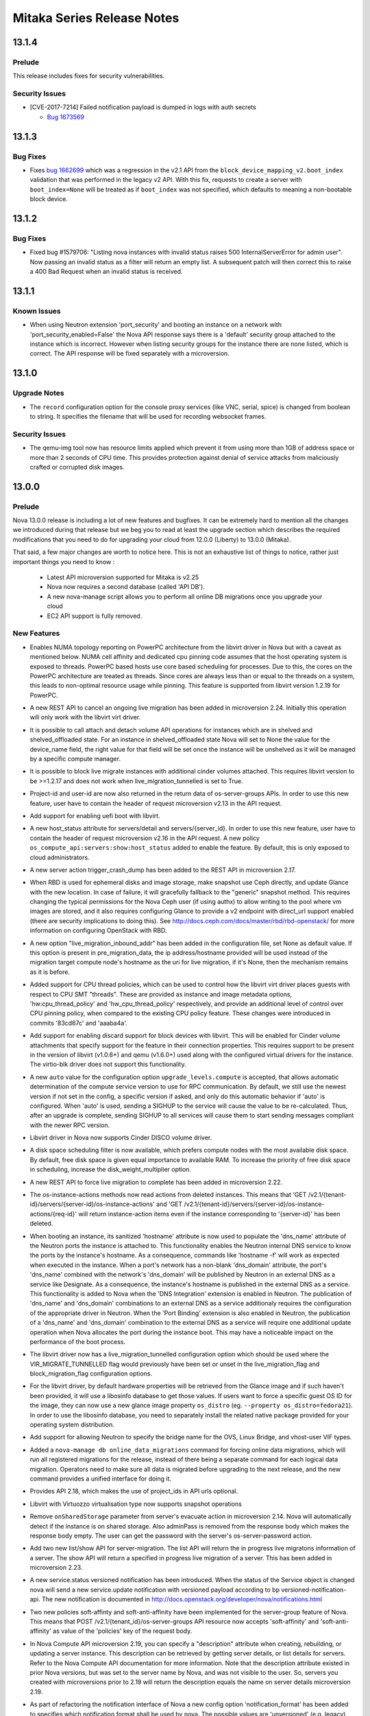 ===================================
 Mitaka Series Release Notes
===================================

.. _Release Notes_13.1.4_stable_mitaka:

13.1.4
======

.. _Release Notes_13.1.4_stable_mitaka_Prelude:

Prelude
-------

.. releasenotes/notes/bug-1673569-cve-2017-7214-2d7644b356015c93.yaml @ b'e193201fa1de5b08b29adefd8c149935c5529598'

This release includes fixes for security vulnerabilities.


.. _Release Notes_13.1.4_stable_mitaka_Security Issues:

Security Issues
---------------

.. releasenotes/notes/bug-1673569-cve-2017-7214-2d7644b356015c93.yaml @ b'e193201fa1de5b08b29adefd8c149935c5529598'

- [CVE-2017-7214] Failed notification payload is dumped in logs with auth secrets

  * `Bug 1673569 <https://bugs.launchpad.net/nova/+bug/1673569>`_


.. _Release Notes_13.1.3_stable_mitaka:

13.1.3
======

.. _Release Notes_13.1.3_stable_mitaka_Bug Fixes:

Bug Fixes
---------

.. releasenotes/notes/bug-1662699-06203e7262e02aa6.yaml @ b'9b3c4736a35b0db6ceff38786fb706a6a312a7ab'

- Fixes `bug 1662699`_ which was a regression in the v2.1 API from the
  ``block_device_mapping_v2.boot_index`` validation that was performed in the
  legacy v2 API. With this fix, requests to create a server with
  ``boot_index=None`` will be treated as if ``boot_index`` was not specified,
  which defaults to meaning a non-bootable block device.

  .. _bug 1662699: https://bugs.launchpad.net/nova/+bug/1662699


.. _Release Notes_13.1.2_stable_mitaka:

13.1.2
======

.. _Release Notes_13.1.2_stable_mitaka_Bug Fixes:

Bug Fixes
---------

.. releasenotes/notes/list-server-bad-status-fix-7db504b38c8d732f.yaml @ b'9a97047850e6febce090cee9a5f2224cdf02a2c3'

- Fixed bug #1579706: "Listing nova instances with invalid status raises 500
  InternalServerError for admin user". Now passing an invalid status as a
  filter will return an empty list. A subsequent patch will then correct this
  to raise a 400 Bad Request when an invalid status is received.


.. _Release Notes_13.1.1_stable_mitaka:

13.1.1
======

.. _Release Notes_13.1.1_stable_mitaka_Known Issues:

Known Issues
------------

.. releasenotes/notes/known-issue-on-api-1efca45440136f3e.yaml @ b'84d5697c9e614c2bf299e213f5398e4ecf160400'

- When using Neutron extension 'port_security' and booting an instance on a network with 'port_security_enabled=False' the Nova API response says there is a 'default' security group attached to the instance which is incorrect. However when listing security groups for the instance there are none listed, which is correct. The API response will be fixed separately with a microversion.


.. _Release Notes_13.1.0_stable_mitaka:

13.1.0
======

.. _Release Notes_13.1.0_stable_mitaka_Upgrade Notes:

Upgrade Notes
-------------

.. releasenotes/notes/bug-1559026-47c3fa3468d66b07.yaml @ b'3c008718e15f0d2da717f04ff211e9da6d80ff2d'

- The ``record`` configuration option for the console proxy services (like VNC, serial, spice) is changed from boolean to string. It specifies the filename that will be used for recording websocket frames.


.. _Release Notes_13.1.0_stable_mitaka_Security Issues:

Security Issues
---------------

.. releasenotes/notes/apply-limits-to-qemu-img-8813f7a333ebdf69.yaml @ b'c8ec9ebf379c61d73c5671a75dd2a4e4ae1403fb'

- The qemu-img tool now has resource limits applied which prevent it from using more than 1GB of address space or more than 2 seconds of CPU time. This provides protection against denial of service attacks from maliciously crafted or corrupted disk images.


.. _Release Notes_13.0.0_stable_mitaka:

13.0.0
======

.. _Release Notes_13.0.0_stable_mitaka_Prelude:

Prelude
-------

.. releasenotes/notes/add-aggregate-type-extra-specs-affinity-filter-79a2d3ee152b8ecd.yaml @ b'a5486b32a3c476f3ad584d8ff7c4eda2bb3e400d'



.. releasenotes/notes/api_servers_no_scheme-e4aa216d251022f2.yaml @ b'1c18f1838526de11ddd2ab42b4a49ab8df2ee8d1'



.. releasenotes/notes/disable_ec2_api_by_default-0ec0946433fc7119.yaml @ b'7b1fb84f68bbcef0c496d3990e5d6b99a5360bc8'



.. releasenotes/notes/lock_policy-75bea372036acbd5.yaml @ b'a5486b32a3c476f3ad584d8ff7c4eda2bb3e400d'



.. releasenotes/notes/mitaka_prelude-c8b955ed78a5ad65.yaml @ b'f4a8cdb91f96f7b5674a06c00c881fcae864b062'

Nova 13.0.0 release is including a lot of new features and bugfixes. It can
be extremely hard to mention all the changes we introduced during that
release but we beg you to read at least the upgrade section which describes
the required modifications that you need to do for upgrading your cloud
from 12.0.0 (Liberty) to 13.0.0 (Mitaka).

That said, a few major changes are worth to notice here. This is not an
exhaustive list of things to notice, rather just important things you need
to know :

    - Latest API microversion supported for Mitaka is v2.25
    - Nova now requires a second database (called 'API DB').
    - A new nova-manage script allows you to perform all online DB
      migrations once you upgrade your cloud
    - EC2 API support is fully removed.


.. releasenotes/notes/new-oslo-reports-option-619c3dbf3ae320fb.yaml @ b'a5486b32a3c476f3ad584d8ff7c4eda2bb3e400d'



.. releasenotes/notes/reserved-hugepages-per-nodes-f36225d5fca807e4.yaml @ b'7b1fb84f68bbcef0c496d3990e5d6b99a5360bc8'



.. releasenotes/notes/switch-to-oslo-cache-7114a0ab2dea52df.yaml @ b'205fb7c8b34e521bdc14b5c3698d1597753b27d4'



.. _Release Notes_13.0.0_stable_mitaka_New Features:

New Features
------------

.. releasenotes/notes/1516578-628b417b372f4f0f.yaml @ b'1a2443ce67700c494275a3ea51e584c551f7490f'

- Enables NUMA topology reporting on PowerPC architecture
  from the libvirt driver in Nova but with a caveat as mentioned below.
  NUMA cell affinity and dedicated cpu pinning
  code assumes that the host operating system is exposed to threads.
  PowerPC based hosts use core based scheduling for processes.
  Due to this, the cores on the PowerPC architecture are treated as
  threads. Since cores are always less than or equal
  to the threads on a system, this leads to non-optimal resource usage
  while pinning. This feature is supported from libvirt version 1.2.19
  for PowerPC.

.. releasenotes/notes/abort-live-migration-cb902bb0754b11b6.yaml @ b'fa002925460e70d988d1b4dd1ea594c680a43740'

- A new REST API to cancel an ongoing live migration has been added in microversion 2.24. Initially this operation will only work with the libvirt virt driver.

.. releasenotes/notes/attach-detach-vol-for-shelved-and-shelved-offloaded-instances-93f70cfd49299f05.yaml @ b'cf34a32820cc21dd9b9075d5476e050ecd8b34ac'

- It is possible to call attach and detach volume API operations for instances which are in shelved and shelved_offloaded state. For an instance in shelved_offloaded state Nova will set to None the value for the device_name field, the right value for that field will be set once the instance will be unshelved as it will be managed by a specific compute manager.

.. releasenotes/notes/block-live-migrate-with-attached-volumes-ee02afbfe46937c7.yaml @ b'f99077cf24ceee79d0abe84b5a53b82c7d64c5cb'

- It is possible to block live migrate instances with additional cinder volumes attached. This requires libvirt version to be >=1.2.17 and does not work when live_migration_tunnelled is set to True.

.. releasenotes/notes/bp-add-project-and-user-id-a560d087656157d4.yaml @ b'6c74a145bc3f412b0f5ef1965b00c8542963ed26'

- Project-id and user-id are now also returned in
  the return data of os-server-groups APIs. In order
  to use this new feature, user have to contain the
  header of request microversion v2.13 in the API
  request.

.. releasenotes/notes/bp-boot-from-uefi-b413b96017db76dd.yaml @ b'9e2dfb61ed1c8f8c891c34ca4da2b46b69abd661'

- Add support for enabling uefi boot with libvirt.

.. releasenotes/notes/bp-get-valid-server-state-a817488f4c8d3822.yaml @ b'9345d5835fb8ff6a3534122c3c13620547862e95'

- A new host_status attribute for servers/detail and servers/{server_id}.
  In order to use this new feature, user have to contain the header of
  request microversion v2.16 in the API request. A new policy
  ``os_compute_api:servers:show:host_status`` added to enable the feature.
  By default, this is only exposed to cloud administrators.

.. releasenotes/notes/bp-instance-crash-dump-7ccbba7799dc66f9.yaml @ b'30c6f498175112048bef3efdabe6bb979dd694f7'

- A new server action trigger_crash_dump has been added to the REST API in microversion 2.17.

.. releasenotes/notes/bp-rbd-instance-snapshots-130e860b726ddc16.yaml @ b'824c3706a3ea691781f4fcc4453881517a9e1c55'

- When RBD is used for ephemeral disks and image storage, make snapshot use Ceph directly, and update Glance with the new location. In case of failure, it will gracefully fallback to the "generic" snapshot method.  This requires changing the typical permissions for the Nova Ceph user (if using authx) to allow writing to the pool where vm images are stored, and it also requires configuring Glance to provide a v2 endpoint with direct_url support enabled (there are security implications to doing this). See http://docs.ceph.com/docs/master/rbd/rbd-openstack/ for more information on configuring OpenStack with RBD.

.. releasenotes/notes/bp-split-network-plane-for-live-migration-40bc127734173759.yaml @ b'af41accff9456748a3106bc1206cfc22d10a8cf4'

- A new option "live_migration_inbound_addr" has been added
  in the configuration file, set None as default value.
  If this option is present in pre_migration_data, the ip
  address/hostname provided will be used instead of
  the migration target compute node's hostname as the
  uri for live migration, if it's None, then the
  mechanism remains as it is before.

.. releasenotes/notes/bp-virt-driver-cpu-thread-pinning-1aaeeb6648f8e009.yaml @ b'6769460156b3de48093b078a668d94e179ca2d39'

- Added support for CPU thread policies, which can be used to control how the libvirt virt driver places guests with respect to CPU SMT "threads". These are provided as instance and image metadata options, 'hw:cpu_thread_policy' and 'hw_cpu_thread_policy' respectively, and provide an additional level of control over CPU pinning policy, when compared to the existing CPU policy feature. These changes were introduced in commits '83cd67c' and 'aaaba4a'.

.. releasenotes/notes/cinder-backend-report-discard-1def1c28140def9b.yaml @ b'6bc074587a96ca5810ca6674ad0710bcd8de6b58'

- Add support for enabling discard support for block devices with libvirt. This will be enabled for Cinder volume attachments that specify support for the feature in their connection properties. This requires support to be present in the version of libvirt (v1.0.6+) and qemu (v1.6.0+) used along with the configured virtual drivers for the instance. The virtio-blk driver does not support this functionality.

.. releasenotes/notes/compute_upgrade_levels_auto-97acebc7b45b76df.yaml @ b'86fb45c0724ae0afd39a0e44314b74b31327ea63'

- A new ``auto`` value for the configuration option
  ``upgrade_levels.compute`` is accepted, that allows automatic determination
  of the compute service version to use for RPC communication. By default, we
  still use the newest version if not set in the config, a specific version
  if asked, and only do this automatic behavior if 'auto' is
  configured. When 'auto' is used, sending a SIGHUP to the service
  will cause the value to be re-calculated. Thus, after an upgrade
  is complete, sending SIGHUP to all services will cause them to
  start sending messages compliant with the newer RPC version.

.. releasenotes/notes/disco_volume_libvirt_driver-916428b8bd852732.yaml @ b'caac64f1a73aa9cf973e37ce4f4628f55ffa379d'

- Libvirt driver in Nova now supports Cinder DISCO volume driver.

.. releasenotes/notes/disk-weight-scheduler-98647f9c6317d21d.yaml @ b'818c5064a5cad693873254605dfbf45962b317cc'

- A disk space scheduling filter is now available, which prefers compute nodes with the most available disk space.  By default, free disk space is given equal importance to available RAM.  To increase the priority of free disk space in scheduling, increase the disk_weight_multiplier option.

.. releasenotes/notes/force-live-migration-be5a10cd9c8eb981.yaml @ b'c9091d0871948377685feca0eb2e41d8ad38228a'

- A new REST API to force live migration to complete has been added in microversion 2.22.

.. releasenotes/notes/instance-actions-read-deleted-instances-18bbb327924b66c7.yaml @ b'934a0e4ede41a9a132bb22f7f3fcf15f8c72e66b'

- The os-instance-actions methods now read actions from deleted instances. This means that 'GET /v2.1/{tenant-id}/servers/{server-id}/os-instance-actions' and 'GET /v2.1/{tenant-id}/servers/{server-id}/os-instance-actions/{req-id}' will return instance-action items even if the instance corresponding to '{server-id}' has been deleted.

.. releasenotes/notes/instance-hostname-used-to-populate-ports-dns-name-08341ec73dc076c0.yaml @ b'997d8f516cee99b4e16429d13ca5cf7fc05166aa'

- When booting an instance, its sanitized 'hostname' attribute is now used to populate the 'dns_name' attribute of the Neutron ports the instance is attached to. This functionality enables the Neutron internal DNS service to know the ports by the instance's hostname. As a consequence, commands like 'hostname -f' will work as expected when executed in the instance. When a port's network has a non-blank 'dns_domain' attribute, the port's 'dns_name' combined with the network's 'dns_domain' will be published by Neutron in an external DNS as a service like Designate. As a consequence, the instance's hostname is published in the external DNS as a service. This functionality is added to Nova when the 'DNS Integration' extension is enabled in Neutron. The publication of 'dns_name' and 'dns_domain' combinations to an external DNS as a service additionaly requires the configuration of the appropriate driver in Neutron. When the 'Port Binding' extension is also enabled in Neutron, the publication of a 'dns_name' and 'dns_domain' combination to the external DNS as a service will require one additional update operation when Nova allocates the port during the instance boot. This may have a noticeable impact on the performance of the boot process.

.. releasenotes/notes/libvirt-live-migration-new-tunneled-option-d7ebb1eb1e95e683.yaml @ b'621594fc41d0e07fd63dfe7c3c5cfee9edc380ad'

- The libvirt driver now has a live_migration_tunnelled configuration option which should be used where the VIR_MIGRATE_TUNNELLED flag would previously have been set or unset in the live_migration_flag and block_migration_flag configuration options.

.. releasenotes/notes/libvirt_hardware_policy_from_libosinfo-19e261851d1ad93a.yaml @ b'fd34e0cda4a5ef0841e04dee27d0d857167a1076'

- For the libvirt driver, by default hardware properties will be retrieved from the Glance image and if such haven't been provided, it will use a libosinfo database to get those values. If users want to force a specific guest OS ID for the image, they can now use a new glance image property ``os_distro`` (eg. ``--property os_distro=fedora21``). In order to use the libosinfo database, you need to separately install the related native package provided for your operating system distribution.

.. releasenotes/notes/neutron-ovs-bridge-name-7b3477103622f4cc.yaml @ b'e912f5e54785d77b4fabd1113c16b19d0981f003'

- Add support for allowing Neutron to specify the bridge name for the OVS, Linux Bridge, and vhost-user VIF types.

.. releasenotes/notes/online-data-migrations-48dde6a1d8661e47.yaml @ b'c2bd7e4cdcb3c81700977155c93561f50c6b415d'

- Added a ``nova-manage db online_data_migrations`` command for forcing online data migrations, which will run all registered migrations for the release, instead of there being a separate command for each logical data migration. Operators need to make sure all data is migrated before upgrading to the next release, and the new command provides a unified interface for doing it.

.. releasenotes/notes/optional_project_id-6aebf1cb394d498f.yaml @ b'eea7169474d3cf6b9ac27036ae3ca5a95b461b8d'

- Provides API 2.18, which makes the use of project_ids in API urls optional.

.. releasenotes/notes/parallels_support_snapshot-29b4ffae300c1f05.yaml @ b'f615bfa572ca701259421a053ac4efd48053cc06'

- Libvirt with Virtuozzo virtualisation type now supports snapshot operations

.. releasenotes/notes/remove-on-shared-storage-flag-from-evacuate-api-76a3d58616479fe9.yaml @ b'c01d16e81af6cd9453ffe7133bdc6a4c82e4f6d5'

- Remove ``onSharedStorage`` parameter from server's evacuate action in microversion 2.14. Nova will automatically detect if the instance is on shared storage. Also adminPass is removed from the response body which makes the response body empty. The user can get the password with the server's os-server-password action.

.. releasenotes/notes/server_migrations-30519b35d3ea6763.yaml @ b'98e4a64ad3f1f975e78224d19e729787b902e84c'

- Add two new list/show API for server-migration.
  The list API will return the in progress live migratons
  information of a server. The show API will return
  a specified in progress live migration of a server.
  This has been added in microversion 2.23.

.. releasenotes/notes/service-status-notification-e137297f5d5aa45d.yaml @ b'05adc8d006b482e0aed2fcc9dc4885924aca74d0'

- A new service.status versioned notification has been introduced. When the status of the Service object is changed nova will send a new service.update notification with versioned payload according to bp versioned-notification-api. The new notification is documented in http://docs.openstack.org/developer/nova/notifications.html

.. releasenotes/notes/soft-affinity-for-server-group-f45e191bd8cdbd15.yaml @ b'5dcbc848514adde7d3907e436d8cca08a6ad800a'

- Two new policies soft-affinty and soft-anti-affinity have been implemented for the server-group feature of Nova. This means that POST  /v2.1/{tenant_id}/os-server-groups API resource now accepts 'soft-affinity' and 'soft-anti-affinity' as value of the 'policies' key of the request body.

.. releasenotes/notes/user-settable-server-description-89dcfc75677e31bc.yaml @ b'4841cab03e9b9052b1d8f786fb2d31166dc5e4fd'

- In Nova Compute API microversion 2.19, you can specify a "description" attribute when creating, rebuilding, or updating a server instance.  This description can be retrieved by getting server details, or list details for servers.
  Refer to the Nova Compute API documentation for more information.
  Note that the description attribute existed in prior Nova versions, but was set to the server name by Nova, and was not visible to the user.  So, servers you created with microversions prior to 2.19 will return the description equals the name on server details microversion 2.19.

.. releasenotes/notes/versioned-notifications-423f4d8d2a3992c6.yaml @ b'05adc8d006b482e0aed2fcc9dc4885924aca74d0'

- As part of refactoring the notification interface of Nova a new config option 'notification_format' has been added to specifies which notification format shall be used by nova. The possible values are 'unversioned' (e.g. legacy), 'versioned', 'both'. The default value is 'both'. The new versioned notifications are documented in http://docs.openstack.org/developer/nova/notifications.html

.. releasenotes/notes/vmware_limits-16edee7a9ad023bc.yaml @ b'd0264372fee4fde1fe07852a5835d739ee4c9f9b'

- For the VMware driver, the flavor extra specs for quotas has been extended
  to support:

  - quota:cpu_limit - The cpu of a virtual machine will not
    exceed this limit, even if there are available resources. This is
    typically used to ensure a consistent performance of virtual machines
    independent of available resources. Units are MHz.
  - quota:cpu_reservation - guaranteed minimum reservation (MHz)
  - quota:cpu_shares_level - the allocation level. This can be
    'custom', 'high', 'normal' or 'low'.
  - quota:cpu_shares_share - in the event that 'custom' is used,
    this is the number of shares.
  - quota:memory_limit - The memory utilization of a virtual
    machine will not exceed this limit, even if there are available
    resources. This is typically used to ensure a consistent performance of
    virtual machines independent of available resources. Units are MB.
  - quota:memory_reservation - guaranteed minimum reservation (MB)
  - quota:memory_shares_level - the allocation level. This can be
    'custom', 'high', 'normal' or 'low'.
  - quota:memory_shares_share - in the event that 'custom' is used,
    this is the number of shares.
  - quota:disk_io_limit - The I/O utilization of a virtual machine
    will not exceed this limit. The unit is number of I/O per second.
  - quota:disk_io_reservation - Reservation control is used to
    provide guaranteed allocation in terms of IOPS
  - quota:disk_io_shares_level - the allocation level. This can be
    'custom', 'high', 'normal' or 'low'.
  - quota:disk_io_shares_share - in the event that 'custom' is used,
    this is the number of shares.
  - quota:vif_limit - The bandwidth limit for the virtual network
    adapter. The utilization of the virtual network adapter will not exceed
    this limit, even if there are available resources. Units in Mbits/sec.
  - quota:vif_reservation - Amount of network bandwidth that is
    guaranteed to the virtual network adapter. If utilization is less than
    reservation, the resource can be used by other virtual network adapters.
    Reservation is not allowed to exceed the value of limit if limit is set.
    Units in Mbits/sec.
  - quota:vif_shares_level - the allocation level. This can be
    'custom', 'high', 'normal' or 'low'.
  - quota:vif_shares_share - in the event that 'custom' is used,
    this is the number of shares.


.. _Release Notes_13.0.0_stable_mitaka_Upgrade Notes:

Upgrade Notes
-------------

.. releasenotes/notes/add-novnc-proxy-config-to-vnc-group-f5bb68740f623744.yaml @ b'11a42d40306f56105447a32cc521bb44f6678b59'

- All noVNC proxy configuration options have been added to the 'vnc' group. They should no longer be included in the 'DEFAULT' group.

.. releasenotes/notes/add-xvp-config-to-vnc-group-349cca99f05fcfd3.yaml @ b'e17be81ed87a90dfb28f23f75133d225df3f1acc'

- All VNC XVP configuration options have been added to the 'vnc' group. They should no longer be included in the 'DEFAULT' group.

.. releasenotes/notes/aggregate-uuid-generation-1f029af7a9af519b.yaml @ b'67324e61e052de96e2df8c1f47ea8241730c519a'

- Upon first startup of the scheduler service in Mitaka, all defined aggregates will have UUIDs generated and saved back to the database. If you have a significant number of aggregates, this may delay scheduler start as that work is completed, but it should be minor for most deployments.

.. releasenotes/notes/api-database-now-required-6245f39d36885d1c.yaml @ b'7b1fb84f68bbcef0c496d3990e5d6b99a5360bc8'

- During an upgrade to Mitaka, operators must create and initialize a database for the API service. Configure this in [api_database]/connection, and then run ``nova-manage api_db sync``

.. releasenotes/notes/bp-making-live-migration-api-friendly-3b547f4e0958ee05.yaml @ b'f18a46c072b964b6c9ceffc9832e4221f64dc9c4'

- We can not use microversion 2.25 to do live-migration during upgrade, nova-api will raise bad request if there is still old compute node in the cluster.

.. releasenotes/notes/config_scheduler_driver-e751ae392bc1a1d0.yaml @ b'33d906a2e060447778e95449a78e6583f18afcfd'

- The option ``scheduler_driver`` is now changed to use entrypoint instead of
  full class path. Set one of the entrypoints under the namespace
  'nova.scheduler.driver' in 'setup.cfg'. Its default value is
  'host_manager'. The full class path style is still supported in current
  release. But it is not recommended because class path can be changed and
  this support will be dropped in the next major release.

.. releasenotes/notes/config_scheduler_host_manager_driver-a543a74ea70f5e90.yaml @ b'158c6d64c2da48ec5fb3382eb64cd5c5e9c5c2d9'

- The option ``scheduler_host_manager`` is now changed to use entrypoint
  instead of full class path. Set one of the entrypoints under the namespace
  'nova.scheduler.host_manager' in 'setup.cfg'. Its default value is
  'host_manager'. The full class path style is still supported in current
  release. But it is not recommended because class path can be changed and
  this support will be dropped in the next major release.

.. releasenotes/notes/deprecate-local-conductor-9cb9f45728281eb0.yaml @ b'a067a4c9be524c90677f511c96764ab327a4da4c'

- The local conductor mode is now deprecated and may be removed as early as
  the 14.0.0 release.
  If you are using local conductor mode, plan on deploying remote conductor
  by the time you upgrade to the 14.0.0 release.

.. releasenotes/notes/deprecate_ert-449b16638c008457.yaml @ b'2274fd1f87ff8cc0cb3ce49aa40aee0018e5d1dd'

- The Extensible Resource Tracker is deprecated and will be removed in the
  14.0.0 release.
  If you use this functionality and have custom resources that are managed
  by the Extensible Resource Tracker, please contact the Nova development
  team by posting to the openstack-dev mailing list.
  There is no future planned support for the tracking of custom resources.

.. releasenotes/notes/disk_ratio_to_rt-b6224ab8c0272d86.yaml @ b'ad6654eaa7c44267ae3a4952a8359459fbec4c0c'

- For Liberty compute nodes, the disk_allocation_ratio works as before, you must set it on the scheduler if you want to change it. For Mitaka compute nodes, the disk_allocation_ratio set on the compute nodes will be used only if the configuration is not set on the scheduler. This is to allow, for backwards compatibility, the ability to still override the disk allocation ratio by setting the configuration on the scheduler node. In Newton, we plan to remove the ability to set the disk allocation ratio on the scheduler, at which point the compute nodes will always define the disk allocation ratio, and pass that up to the scheduler. None of this changes the default disk allocation ratio of 1.0. This matches the behaviour of the RAM and CPU allocation ratios.

.. releasenotes/notes/drop_instancev1_obj-4447ddd2bea644fa.yaml @ b'ae57abf3015b29294b429997db5a9261fdaf301e'

- (Only if you do continuous deployment)
  1337890ace918fa2555046c01c8624be014ce2d8 drops support for an instance
  major version, which means that you must have deployed at least commit
  713d8cb0777afb9fe4f665b9a40cac894b04aacb before deploying this one.

.. releasenotes/notes/ebtables-version-fde659fe18b0e0c0.yaml @ b'9f3d8e62ed24659105a8e86c511928f1805325cd'

- nova now requires ebtables 2.0.10 or later

.. releasenotes/notes/ebtables-version-fde659fe18b0e0c0.yaml @ b'9f3d8e62ed24659105a8e86c511928f1805325cd'

- nova recommends libvirt 1.2.11 or later

.. releasenotes/notes/filters_use_reqspec-9f92b9c0ead76093.yaml @ b'aeae7040c7b4533fd4d5521d4c5172cb2fb598e7'

- Filters internal interface changed using now the RequestSpec NovaObject
  instead of an old filter_properties dictionary.
  In case you run out-of-tree filters, you need to modify the host_passes()
  method to accept a new RequestSpec object and modify the filter internals
  to use that new object. You can see other in-tree filters for getting the
  logic or ask for help in #openstack-nova IRC channel.

.. releasenotes/notes/force_config_drive_opt-e087055e14c40d88.yaml @ b'2941d88ef28166cd0ebd677c4de8176e1befe044'

- The ``force_config_drive`` configuration option provided an ``always``
  value which was deprecated in the previous release. That ``always`` value
  is now no longer accepted and deployments using that value have to change
  it to ``True`` before upgrading.

.. releasenotes/notes/hyperv_2k8_drop-fb309f811767c7c4.yaml @ b'c3628d7a91bcab14ed795f8b89c9afc6ed15abe5'

- Support for Windows / Hyper-V Server 2008 R2 has been deprecated in Liberty (12.0.0) and it is no longer supported in Mitaka (13.0.0). If you have compute nodes running that version, please consider moving the running instances to other compute nodes before upgrading those to Mitaka.

.. releasenotes/notes/libvirt-live-migration-flags-mangling-a2407a31ddf17427.yaml @ b'3fd24ba528314b45fe5f91110638ada7bf7fcb96'

- The libvirt driver will now correct unsafe and invalid values for the live_migration_flag and block_migration_flag configuration options. The live_migration_flag must not contain VIR_MIGRATE_SHARED_INC but block_migration_flag must contain it. Both options must contain the VIR_MIGRATE_PEER2PEER, except when using the 'xen' virt type this flag is not supported. Both flags must contain the VIR_MIGRATE_UNDEFINE_SOURCE flag and not contain the VIR_MIGRATE_PERSIST_DEST flag.

.. releasenotes/notes/live_migration_uri-dependent-on-virt_type-595c46c2310f45c3.yaml @ b'3159c8fd5bea80c820e58bd38d96f5f8fe8f4503'

- The libvirt driver has changed the default value of the 'live_migration_uri' flag, that now is dependent on the 'virt_type'. The old default 'qemu+tcp://%s/system' now is adjusted for each of the configured hypervisors. For Xen this will be 'xenmigr://%s/system', for kvm/qemu this will be 'qemu+tcp://%s/system'.

.. releasenotes/notes/min_libvirt_bump-d9916d9c4512dd11.yaml @ b'5a359a3d241bf33dd8dd30c4b554240e2a88c9af'

- The minimum required libvirt is now version 0.10.2. The minimum libvirt for the N release has been set to 1.2.1.

.. releasenotes/notes/optional_project_id-6aebf1cb394d498f.yaml @ b'eea7169474d3cf6b9ac27036ae3ca5a95b461b8d'

- In order to make project_id optional in urls, we must constrain the set of allowed values for project_id in our urls. This defaults to a regex of ``[0-9a-f\-]+``, which will match hex uuids (with / without dashes), and integers. This covers all known project_id formats in the wild.
  If your site uses other values for project_id, you can set a site specific validation with ``project_id_regex`` config variable.

.. releasenotes/notes/remove-deprecated-neutron-options-5f3a782aa9082fb5.yaml @ b'a67394a05872c89699487fc3e1e6a1801a7714c2'

- The old neutron communication options that were slated for removal in Mitaka are no longer available. This means that going forward communication to neutron will need to be configured using auth plugins.

.. releasenotes/notes/remove_ec2_and_objectstore_api-4ccb539db1d171fa.yaml @ b'c711c6519a9dd97fd23a9d5417f99334bfdd16a5'

- All code and tests for Nova's EC2 and ObjectStore API support which
  was deprecated in Kilo
  (https://wiki.openstack.org/wiki/ReleaseNotes/Kilo#Upgrade_Notes_2) has
  been completely removed in Mitaka. This has been replaced by the new
  ec2-api project (http://opendev.org/openstack/ec2-api/).

  .. warning:: Some installation tools (such as ``packstack``) hardcode the
    value of ``enabled_apis`` in your nova.conf. While the defaults
    for ``enabled_apis`` dropped ``ec2`` as a value, if that is hard
    coded in your nova.conf, you will need to remove it before
    restarting Nova's API server, or it will not start.

.. releasenotes/notes/request-spec-api-db-b9cc6e0624d563c5.yaml @ b'8e8e839ef748be242fd0ad02e3ae233cc98da8b2'

- The commit with change-id Idd4bbbe8eea68b9e538fa1567efd304e9115a02a
  requires that the nova_api database is setup and Nova is configured to use
  it.  Instructions on doing that are provided below.

  Nova now requires that two databases are available and configured.  The
  existing nova database needs no changes, but a new nova_api database needs
  to be setup.  It is configured and managed very similarly to the nova
  database.  A new connection string configuration option is available in the
  api_database group.  An example::

      [api_database]
      connection = mysql+pymysql://user:secret@127.0.0.1/nova_api?charset=utf8

  And a new nova-manage command has been added to manage db migrations for
  this database.  "nova-manage api_db sync" and "nova-manage api_db version"
  are available and function like the parallel "nova-manage db ..." version.

.. releasenotes/notes/rm_volume_manager-78fed5be43d285b3.yaml @ b'6e8e322718529e50bf2035507b970058ddaa836a'

- A new ``use_neutron`` option is introduced which replaces the obtuse ``network_api_class`` option. This defaults to 'False' to match existing defaults, however if ``network_api_class`` is set to the known Neutron value Neutron networking will still be used as before.

.. releasenotes/notes/scheduling-to-disabled-hosts-79f5b5d20a42875a.yaml @ b'214b7550bca6b78c99660f257fc63d6ea4ccf212'

- The FilterScheduler is now including disabled hosts. Make sure you include the ComputeFilter in the ``scheduler_default_filters`` config option to avoid placing instances on disabled hosts.

.. releasenotes/notes/upgrade_rootwrap_compute_filters-428ca239f2e4e63d.yaml @ b'ec9d5e375e208686d33b9259b039cc009bded42e'

- Upgrade the rootwrap configuration for the compute service, so that patches requiring new rootwrap configuration can be tested with grenade.

.. releasenotes/notes/vmware_integration_bridge-249567087da5ecb2.yaml @ b'0c04dffcc43a3fa8eb32cd8ec09e703615bbd1b2'

- For backward compatible support the setting ``CONF.vmware.integration_bridge`` needs to be set when using the Neutron NSX|MH plugin. The default value has been set to ``None``.

.. releasenotes/notes/xen_rename-03edd9b78f3e81e5.yaml @ b'd8410950e130d09cd86a73da27e1305c0c3a9662'

- XenServer hypervisor type has been changed from ``xen`` to ``XenServer``. It could impact your aggregate metadata or your flavor extra specs if you provide only the former.

.. releasenotes/notes/xenserver-glance-plugin-1.3-11c3b70b8c928263.yaml @ b'89de4ed5e94620f7ca3716a888d7e26a0d23e98f'

- The glance xenserver plugin has been bumped to version 1.3 which includes new interfaces for referencing glance servers by url. All dom0 will need to be upgraded with this plugin before upgrading the nova code.


.. _Release Notes_13.0.0_stable_mitaka_Deprecation Notes:

Deprecation Notes
-----------------

.. releasenotes/notes/api_servers_no_scheme-e4aa216d251022f2.yaml @ b'1c18f1838526de11ddd2ab42b4a49ab8df2ee8d1'

- It is now deprecated to use [glance] api_servers without a protocol scheme (http / https). This is required to support urls throughout the system. Update any api_servers list with fully qualified https / http urls.

.. releasenotes/notes/deprecate-conductor-manager-class-03620676d939b0eb.yaml @ b'e683c41521647d1c67bbdeb9c7e126c603676fb4'

- The conductor.manager configuration option is now deprecated and will be removed.

.. releasenotes/notes/deprecate_compute_stats_class-229abfcb8816bdbd.yaml @ b'3be36fcb7bdc0f48eae06f5378f3ba2e4a4975bd'

- Deprecate ``compute_stats_class`` config option. This allowed loading an alternate implementation for collecting statistics for the local compute host. Deployments that felt the need to use this facility are encoraged to propose additions upstream so we can create a stable and supported interface here.

.. releasenotes/notes/deprecate_db_driver-91c76ca8011d663c.yaml @ b'c87ae92be56fa7f0f75749df5b8cbd527f539dcf'

- Deprecate the ``db_driver`` config option. Previously this let you replace our SQLAlchemy database layer with your own. This approach is deprecated. Deployments that felt the need to use the facility are encourage to work with upstream Nova to address db driver concerns in the main SQLAlchemy code paths.

.. releasenotes/notes/deprecate_glance_opts-eab01aba5dcda38a.yaml @ b'26262b7943542e8b2ffe93db165977e9f58da5a2'

- The host, port, and protocol options in the [glance] configuration section are deprecated, and will be removed in the N release. The api_servers value should be used instead.

.. releasenotes/notes/deprecate_hooks-6f6d60ac206a6da6.yaml @ b'7be56442703d071c9256267abb8acfabae642a1a'

- Deprecate the use of nova.hooks. This facility used to let arbitrary out of tree code be executed around certain internal actions, but is unsuitable for having a well maintained API. Anyone using this facility should bring forward their use cases in the Newton cycle as nova-specs.

.. releasenotes/notes/deprecate_pluggable_managers-ca0224bcd779454c.yaml @ b'7b1fb84f68bbcef0c496d3990e5d6b99a5360bc8'

- Nova used to support the concept that ``service managers`` were
  replaceable components. There are many config options where you can
  replace a manager by specifying a new class. This concept is
  deprecated in Mitaka as are the following config options.

    * [cells] manager
    * metadata_manager
    * compute_manager
    * console_manager
    * consoleauth_manager
    * cert_manager
    * scheduler_manager

  Many of these will be removed in Newton. Users of these options
  are encouraged to work with Nova upstream on any features missing
  in the default implementations that are needed.

.. releasenotes/notes/deprecate_security_group_api-3d96d683a3723e2c.yaml @ b'ef957eedde019f255ce363d71a644604cca8d8df'

- Deprecate ``security_group_api`` configuration option. The current values are ``nova`` and ``neutron``. In future the correct security_group_api option will be chosen based on the value of ``use_neutron`` which provides a more coherent user experience.

.. releasenotes/notes/deprecate_vendordata_driver-eefc745365a881c3.yaml @ b'21da1babce0a3f6a2e8e2b802e9cc0e8f491526b'

- Deprecate the ``vendordata_driver`` config option. This allowed creating a different class loader for defining vendordata metadata. The default driver loads from a json file that can be arbitrarily specified, so is still quite flexible. Deployments that felt the need to use this facility are encoraged to propose additions upstream so we can create a stable and supported interface here.

.. releasenotes/notes/ironic_api_version_opt_deprecated-50c9b0486e78fe6e.yaml @ b'05df44f2413e400b005abeab117afde3b3521c65'

- The configuration option ``api_version`` in the ``ironic`` group was marked as deprecated and will be removed in the future. The only possible value for that configuration was "1" (because Ironic only has 1 API version) and the Ironic team came to an agreement that setting the API version via configuration option should not be supported anymore. As the Ironic driver in Nova requests the Ironic v1.8 API, that means that Nova 13.0.0 ("Mitaka") requires Ironic 4.0.0 ("Liberty") or newer if you want to use the Ironic driver.

.. releasenotes/notes/libvirt-deprecate-migration-flags-config-4ba1e2d6c9ef09ff.yaml @ b'89dcf9d1d487b489b5c29301c57efced4538be25'

- The libvirt live_migration_flag and block_migration_flag
  config options are deprecated. These options gave too
  fine grained control over the flags used and, in some
  cases, misconfigurations could have dangerous side
  effects. Please note the availability of a new
  live_migration_tunnelled configuration option.

.. releasenotes/notes/neutron-mtu-6a7edd9e396107d7.yaml @ b'b3c64d1c64faf933243b53275d5e63e7e2e0fecb'

- The ``network_device_mtu`` option in Nova is deprecated for removal since network MTU should be specified when creating the network with nova-network. With Neutron networks, the MTU value comes from the ``segment_mtu`` configuration option in Neutron.

.. releasenotes/notes/os-migrations-ef225e5b309d5497.yaml @ b'98e4a64ad3f1f975e78224d19e729787b902e84c'

- The old top-level resource ``/os-migrations`` is deprecated, it won't be extended anymore. And migration_type for /os-migrations, also add ref link to the /servers/{uuid}/migrations/{id} for it when the migration is an in-progress live-migration. This has been added in microversion 2.23.

.. releasenotes/notes/rm_volume_manager-78fed5be43d285b3.yaml @ b'6e8e322718529e50bf2035507b970058ddaa836a'

- Deprecate ``volume_api_class`` and ``network_api_class`` config options. We only have one sensible backend for either of these. These options will be removed and turned into constants in Newton.

.. releasenotes/notes/switch-to-oslo-cache-7114a0ab2dea52df.yaml @ b'205fb7c8b34e521bdc14b5c3698d1597753b27d4'

- Option ``memcached_servers`` is deprecated in Mitaka. Operators should use oslo.cache configuration instead. Specifically ``enabled`` option under [cache] section should be set to True and the url(s) for the memcached servers should be in [cache]/memcache_servers option.

.. releasenotes/notes/zookeeper-servicegroup-driver-removed-c3bcaa6f9fe976ed.yaml @ b'7b1fb84f68bbcef0c496d3990e5d6b99a5360bc8'

- The Zookeeper Service Group driver has been removed.

  The driver has no known users and is not actively mantained. A warning log
  message about the driver's state was added for the Kilo release. Also,
  evzookeeper library that the driver depends on is unmaintained and
  `incompatible with recent eventlet releases`_.

  A future release of Nova will `use the Tooz library to track
  service liveliness`_, and Tooz supports Zookeeper.

  .. _`incompatible with recent eventlet releases`: https://bugs.launchpad.net/nova/+bug/1443910
  .. _`use the Tooz library to track service liveliness`: http://specs.openstack.org/openstack/nova-specs/specs/liberty/approved/service-group-using-tooz.html


.. _Release Notes_13.0.0_stable_mitaka_Security Issues:

Security Issues
---------------

.. releasenotes/notes/13.0.0-cve-bugs-fe43ef267a82f304.yaml @ b'9c0bbda07fdcf134308371644d09becbb18c62b1'

- [OSSA 2016-001] Nova host data leak through snapshot (CVE-2015-7548)

  * `Bug 1524274 <https://bugs.launchpad.net/nova/+bug/1524274>`_
  * `Announcement <http://lists.openstack.org/pipermail/openstack-announce/2016-January/000911.html>`__

  [OSSA 2016-002] Xen connection password leak in logs via StorageError (CVE-2015-8749)

  * `Bug 1516765 <https://bugs.launchpad.net/nova/+bug/1516765>`_
  * `Announcement <http://lists.openstack.org/pipermail/openstack-announce/2016-January/000916.html>`__

  [OSSA 2016-007] Host data leak during resize/migrate for raw-backed instances  (CVE-2016-2140)

  * `Bug 1548450 <https://bugs.launchpad.net/nova/+bug/1548450>`_
  * `Announcement <http://lists.openstack.org/pipermail/openstack-announce/2016-March/001009.html>`__


.. _Release Notes_13.0.0_stable_mitaka_Bug Fixes:

Bug Fixes
---------

.. releasenotes/notes/upgrade_rootwrap_compute_filters-428ca239f2e4e63d.yaml @ b'ec9d5e375e208686d33b9259b039cc009bded42e'

- In a race condition if base image is deleted by ImageCacheManager while imagebackend is copying the image to instance path, then the instance goes in to error state. In this case when libvirt has changed the base file ownership to libvirt-qemu while imagebackend is copying the image, then we get permission denied error on updating the file access time using os.utime. Fixed this issue by updating the base file access time with root user privileges using 'touch' command.

.. releasenotes/notes/vhost-user-mtu-23d0af36a8adfa56.yaml @ b'c7eb823fe73e3db5dca48df5879db18cbab5bd8d'

- When plugging virtual interfaces of type vhost-user the MTU value will not be applied to the interface by nova. vhost-user ports exist only in userspace and are not backed by kernel netdevs, for this reason it is not possible to set the mtu on a vhost-user interface using standard tools such as ifconfig or ip link.


.. _Release Notes_13.0.0_stable_mitaka_Other Notes:

Other Notes
-----------

.. releasenotes/notes/conductor_rpcapi_v2_drop-9893c27bb32d9786.yaml @ b'116cd3c0916630b53b31ee7494f412ac7a17fafb'

- Conductor RPC API no longer supports v2.x.

.. releasenotes/notes/deprecate-nova-manage-service-subcommand-7626f7692bd62e41.yaml @ b'df840b34570022c5e9f1c6024cbd895f43eac1ff'

- The service subcommand of nova-manage is deprecated. Use the nova service-* commands from python-novaclient instead or the os-services REST resource. The service subcommand will be removed in the 14.0 release.

.. releasenotes/notes/neutron-mtu-6a7edd9e396107d7.yaml @ b'b3c64d1c64faf933243b53275d5e63e7e2e0fecb'

- The Neutron network MTU value is now used when plugging virtual interfaces in nova-compute. If the value is 0, which is the default value for the ``segment_mtu`` configuration option in Neutron before Mitaka, then the (deprecated) ``network_device_mtu`` configuration option in Nova is used, which defaults to not setting an MTU value.

.. releasenotes/notes/policy-sample-defaults-changed-b5eea1daeb305251.yaml @ b'83467b8c68607d2f7551eaf283a354e1b0bb27fa'

- The sample policy file shipped with Nova contained many policies set to ""(allow all) which was not the proper default for many of those checks. It was also a source of confusion as some people thought "" meant to use the default rule. These empty policies have been updated to be explicit in all cases.
  Many of them were changed to match the default rule of "admin_or_owner" which is a more restrictive policy check but does not change the restrictiveness of the API calls overall because there are similar checks in the database already.
  This does not affect any existing deployment, just the sample file included for use by new deployments.

.. releasenotes/notes/remove-ec2-api-service-c17a35ed297355b8.yaml @ b'eec7a55319b3f22949735227199ce49b851519b8'

- Nova's EC2 API support which was deprecated in Kilo (https://wiki.openstack.org/wiki/ReleaseNotes/Kilo#Upgrade_Notes_2) is removed from Mitaka. This has been replaced by the new ec2-api project (http://opendev.org/openstack/ec2-api/).



